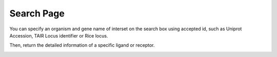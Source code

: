 ==========================
Search Page
==========================

You can specify an organism and gene name of interset on the search box using accepted id, such as Uniprot Accession, TAIR Locus identifier or Rice locus. 

.. image:: _static/images/search_01.png
        :width: 80%
        :align: center


Then, return the detailed information of a specific ligand or receptor.

.. image:: _static/images/search_02.png
        :width: 80%
        :align: center









